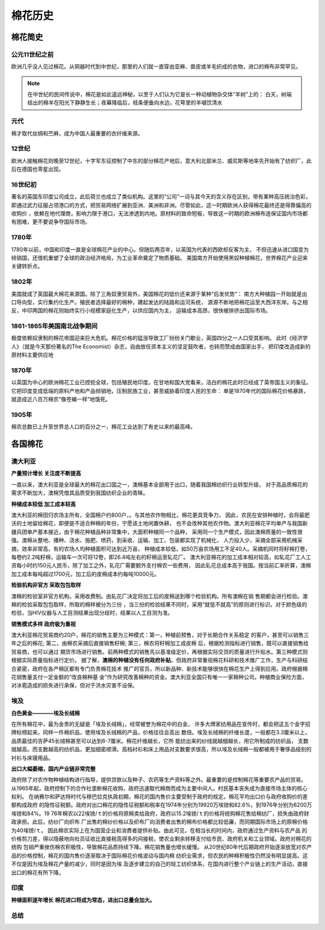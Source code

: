 棉花历史
=================================

棉花简史
-------------

公元11世纪之前
^^^^^^^^^^^^^

欧洲几乎没人见过棉花。从铜器时代到中世纪，那里的人们就一直穿由亚麻、兽皮或羊毛织成的衣物，进口的棉布非常罕见。

.. note::

	在中世纪的民间传说中，棉花是如此遥远神秘，以至于人们认为它是长一种动植物杂交体“羊树”上的：
	白天，树端结出的棉羊在阳光下静静生长；夜幕降临后，枝条便垂向水边，花萼里的羊啜饮清水

元代
^^^^^^^^^^^^^
棉才取代丝绸和苎麻，成为中国人最重要的衣纤维来源。	

12世纪
^^^^^^^^^^^^^
欧洲人接触棉花则晚至12世纪，十字军东征控制了中东的部分棉花产地后，意大利北部米兰、威尼斯等地率先开始有了纺织厂，此后在德国也零星出现。

16世纪初
^^^^^^^^^^^^^
著名的英国东印度公司成立，此后荷兰也成立了类似机构。这里的“公司”一词与其今天的含义存在区别，带有某种高压统治色彩，
即通过武力征服占领港口的方式，把贸易网络扩展到亚洲、美洲和非洲。尽管如此，这一时期欧洲人获得棉花最终还是得靠偏高的收购价
，依赖在地代理商，影响力限于港口，无法渗透到内地。原材料的致命短板，导致这一时期的欧洲棉布连保证国内市场都有困难，更不要说争夺国际市场。
	
1780年
^^^^^^^^^^^^^
1780年以前，中国和印度一直是全球棉花产业的中心。但随后两百年，以英国为代表的西欧却反客为主，
不但迅速从进口国变为倾销国，还借机重塑了全球的政治经济格局，为工业革命奠定了物质基础。
美国南方开始使用黑奴种植棉花，世界棉花产业迎来关键转折点。

1802年
^^^^^^^^^^^^^

美国就成了英国最大棉花来源国。除了三角奴隶贸易外，美国棉花的低价还来源于某种“后发优势”：
南方大种植园一开始就是出口导向型，实行集约化生产。殖民者选择最好的棉种，建起发达的陆路和运河系统，
源源不断地把棉花运至大西洋东岸。与之相反，中印两国的棉花则始终实行小规模家庭化生产，以供应国内为主，
运输成本高昂，很快被排挤出国际市场。


1861-1865年美国南北战争期间
^^^^^^^^^^^^^

极度依赖奴隶制的棉花帝国迎来巨大危机。棉花价格的猛涨导致工厂纷纷关门歇业，英国四分之一人口受其影响。
此时《经济学人》（就是今天那份著名的The Economist）杂志，自由放任资本主义的坚定鼓吹者，也转而赞成由国家出手，
把印度改造成新的原材料主要供应地

1870年
^^^^^^^^^^^^^

以英国为中心的欧洲棉花工业已控扼全球，包括殖民地印度。在甘地和国大党看来，洁白的棉花此时已经成了英帝国主义的象征。
它把印度变成低端的原料产地和产品倾销地，压制民族工业，甚至威胁着印度人民的生命：
单是1870年代的国际棉花价格暴跌，就造成近八百万棉农“像苍蝇一样”地饿死。

1905年
^^^^^^^^^^^^^

棉农总数已上升至世界总人口的百分之一，棉花工业达到了有史以来的最高峰。


各国棉花
-------------

澳大利亚
^^^^^^^^^^^^^

**产量预计增长 关注度不断提高**

一直以来，澳大利亚是全球最大的棉花出口国之一，澳棉基本全部用于出口，随着我国棉纺织行业转型升级，
对于高品质棉花的需求不断加大，澳棉凭借其品质受到我国纺织企业的青睐。

**种植成本较低 加工成本较高**

澳大利亚的棉田归农场主所有，全国棉户约800户，。与其他农作物相比，棉花更具竞争力，
因此，农民在安排种植时，会将最肥沃的土地留给棉花，即便是不适合种棉的年份，宁愿该土地闲置休耕，
也不会改种其他农作物。澳大利亚棉花平均单产与我国新疆兵团单产基本接近，由于棉花种植品种非常集中，大面积种植同一个品种，
采用同一个生产模式，因此澳棉质量的一致性很强。澳棉从整地、播种、浇水、施肥、喷药，到采收、运输、加工、包装都实现了机械化，
人力投入少，采摘全部采用机械采摘，效率非常高，有的农场人均种植面积可达到近万亩，
种植成本较低，如50万亩农场用工不足40人。采摘机同时将籽棉打卷，每卷约2.2吨籽棉，运输车一次可将12卷，即26.4吨左右的籽棉运至轧花厂。
澳大利亚棉花的加工成本相对较高，如轧花厂工人工资每小时约150元人民币，除了加工之外，轧花厂需要额外支付棉农一些费用，
因此轧花总成本高于我国。按当前汇率折算，澳棉加工成本每吨超过1700元，加工后的皮棉成本约每吨10000元。

**检验机构非官方 采取包包取样**

澳棉的检验室非官方机构，采用收费制。由轧花厂决定将加工后的皮棉送到哪个检验机构。所有澳棉在销
售期都会进行检验。澳棉的检验采取包包取样，所取的棉样被分为三份
，当三份的检验结果不同时，采用“就低不就高”的原则进行标识。对于颜色级的检验，当HIV仪器与人工目测结果出现分歧时，结果以人工目测为准。

**销售模式多样 政府极为重视**

澳大利亚棉花贸易商约20户，棉花的销售主要为三种模式：第一，种植前预售，对于长期合作关系稳定
的客户，甚至可以销售三年之后的棉花; 第二，由棉农采摘后直接销售籽棉; 第三，棉农将籽棉加工成皮棉
后，根据检测指标进行销售，既可以直接销售给贸易商，也可以通过
期货市场进行销售。前两种模式的销售先以基准级定价，再根据实际交货的质量进行升贴水。第三种模式则根据实际质量指标进行定价。
据了解，**澳棉的种植没有任何政府补贴**，但政府非常重视棉花科研和技术推广工作，生产与科研结合紧密，政府在各产棉区都有专门负责棉花技术
推广的官员，所以新品种、新技术能够很快在棉花生产上得到应用。政府根据棉花销售量支付一定金额的“改良棉种基
金”作为研究改善棉种的资金。澳大利亚全国只有唯一一家棉种公司。种植商业保险方面，对冰雹造成的损失进行承保，但对于洪水灾害不设保。

埃及
^^^^^^^^^^^^^

**白色黄金————埃及长绒棉**

在所有棉花中，最为金贵的无疑是「埃及长绒棉」，经常被誉为棉花中的白金，
许多大牌家纺用品在宣传时，都会把这五个金字招牌标榜起来。同样一件棉织品，使用埃及长绒棉的产品，价格往往会高出
数倍。埃及长绒棉的纤维长度，一般都在3.3厘米以上，品质最佳的吉萨45长绒棉甚至可以达到6-7厘米。棉花纤维越长，它所
能纺出来的纱线就越细越长，用它所制成的纺织品，
支数就越高。而支数越高的纺织品，更加细密顺滑。高档衬衫和床上用品对支数要求很高，所以埃及长绒棉一般都被用于奢侈品级别的衬衫与床寝用品。

**出口大幅萎缩，国内产业链非常完整**

政府除了对农作物种植结构进行指导，提供贷款以及种子、农药等生产资料等之外。最重要的是控制棉花等重要农产品的贸易。
从1965年起，政府控制下的合作社垄断棉花收购，政府迅速取代棉商而成为主要中间人。村民基本丧失成为直接市场主体的核心权利。
在纳赛尔和萨达特时代与穆巴拉克执政初期，棉花的国内售价主要受制于政府的规定。棉花平均出口价与政府收购价的差额构成政府
的隐性征税额。政府对出口棉花的隐性征税额和税率在1974年分别为19920万埃镑和82.6%，到1976年分别为6200万埃镑和84%。19
76年棉农以22埃镑/ｔ的价格将原棉卖给政府，政府以15.2埃镑/ｔ的价格将统购棉花售给棉纺厂，损失由政府财政承担。此后，纺纱厂向织布
厂出售的棉纱价格以及织布厂向消费者出售的棉布价格都比较低廉，而同期国际市场上的原棉价格为40埃镑/ｔ。
因此棉农实际上在为国营企业和消费者提供补贴。由此可见，在相当长的时间内，政府通过生产资料与农产品
的价格剪刀差，得以隐蔽地向社员征收比直接税高得多的间接税，使农业剩余转移支付给市民、政府机关和工业领域。政府对棉花的统购
包销严重挫伤棉农积极性，导致棉花品质持续下降。棉花销售量也增长缓慢。
从20世纪80年代后期政府开始逐渐放宽对农产品的价格控制，棉花的国内售价逐渐取决于国际棉花价格波动与国内棉
纺织业需求，但农民的种棉积极性仍然没有明显提高。这不仅是因为埃及棉花产量的减少，同时是因为埃
及逐步建立的自己的轻工纺织体系，在国内进行整个产业链上的生产活动，直接出口的棉花有所下降。

印度
^^^^^^^^^^^^^

**种植面积逐年增长**
**棉花进口将成为常态，进出口总量会加大。**

总结
^^^^^^^^^^^^^

.. image:: /photos/全球201805月供需1.jpg
.. image:: /photos/全球201805月供需2.jpg
